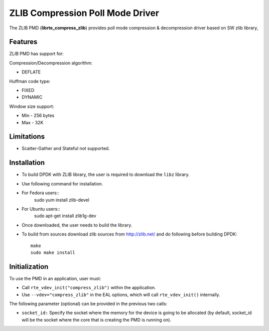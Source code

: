 ..  SPDX-License-Identifier: BSD-3-Clause
    Copyright(c) 2018 Cavium Networks.

ZLIB Compression Poll Mode Driver
==================================

The ZLIB PMD (**librte_compress_zlib**) provides poll mode compression &
decompression driver based on SW zlib library,

Features
--------

ZLIB PMD has support for:

Compression/Decompression algorithm:

* DEFLATE

Huffman code type:

* FIXED
* DYNAMIC

Window size support:

* Min - 256 bytes
* Max - 32K

Limitations
-----------

* Scatter-Gather and Stateful not supported.

Installation
------------

* To build DPDK with ZLIB library, the user is required to download the ``libz`` library.
* Use following command for installation.

* For Fedora users::
     sudo yum install zlib-devel
* For Ubuntu users::
     sudo apt-get install zlib1g-dev

* Once downloaded, the user needs to build the library.

* To build from sources
  download zlib sources from http://zlib.net/ and do following before building DPDK::

    make
    sudo make install

Initialization
--------------

To use the PMD in an application, user must:

* Call ``rte_vdev_init("compress_zlib")`` within the application.

* Use ``--vdev="compress_zlib"`` in the EAL options, which will call ``rte_vdev_init()`` internally.

The following parameter (optional) can be provided in the previous two calls:

* ``socket_id:`` Specify the socket where the memory for the device is going to be allocated
  (by default, socket_id will be the socket where the core that is creating the PMD is running on).
